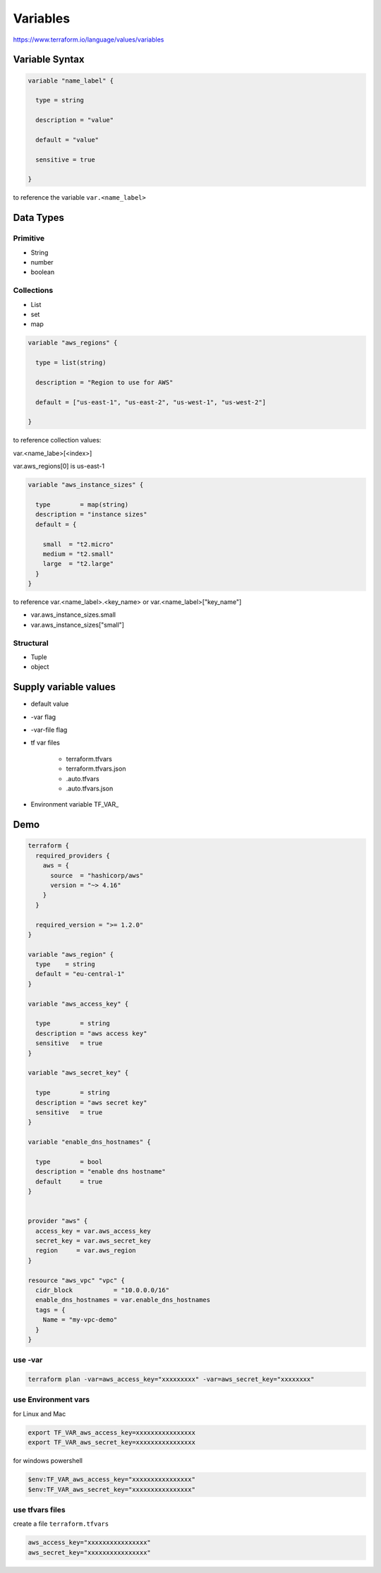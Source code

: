 Variables
=================

https://www.terraform.io/language/values/variables

Variable Syntax
--------------------

.. code-block:: terraform


    variable "name_label" {
      
      type = string

      description = "value"

      default = "value"

      sensitive = true

    }

to reference the variable ``var.<name_label>``

Data Types
----------------

Primitive
~~~~~~~~~~~~

- String
- number
- boolean

Collections
~~~~~~~~~~~~~~

- List
- set
- map


.. code-block:: terraform

    variable "aws_regions" {
    
      type = list(string)
      
      description = "Region to use for AWS"
      
      default = ["us-east-1", "us-east-2", "us-west-1", "us-west-2"]

    }

to reference collection values:

var.<name_labe>[<index>]

var.aws_regions[0]  is us-east-1

.. code-block:: terraform

    variable "aws_instance_sizes" {

      type        = map(string)
      description = "instance sizes"
      default = {

        small  = "t2.micro"
        medium = "t2.small"
        large  = "t2.large"
      }
    }

to reference var.<name_label>.<key_name> or var.<name_label>["key_name"]

- var.aws_instance_sizes.small
- var.aws_instance_sizes["small"]


Structural
~~~~~~~~~~~~~~~

- Tuple
- object


Supply variable values
------------------------------

- default value
- -var flag
- -var-file flag
- tf var files

    - terraform.tfvars
    - terraform.tfvars.json
    - .auto.tfvars
    - .auto.tfvars.json
- Environment variable TF_VAR_

.. image:: ../_static/tf-var-evaluation.PNG
   :alt: tf-vars



Demo
------

.. code-block:: terraform

    terraform {
      required_providers {
        aws = {
          source  = "hashicorp/aws"
          version = "~> 4.16"
        }
      }

      required_version = ">= 1.2.0"
    }

    variable "aws_region" {
      type    = string
      default = "eu-central-1"
    }

    variable "aws_access_key" {

      type        = string
      description = "aws access key"
      sensitive   = true
    }

    variable "aws_secret_key" {

      type        = string
      description = "aws secret key"
      sensitive   = true
    }

    variable "enable_dns_hostnames" {

      type        = bool
      description = "enable dns hostname"
      default     = true
    }


    provider "aws" {
      access_key = var.aws_access_key
      secret_key = var.aws_secret_key
      region     = var.aws_region
    }

    resource "aws_vpc" "vpc" {
      cidr_block           = "10.0.0.0/16"
      enable_dns_hostnames = var.enable_dns_hostnames
      tags = {
        Name = "my-vpc-demo"
      }
    }

use -var
~~~~~~~~~~~~

.. code-block:: bash

    terraform plan -var=aws_access_key="xxxxxxxxx" -var=aws_secret_key="xxxxxxxx"

use Environment vars
~~~~~~~~~~~~~~~~~~~~~~~

for Linux and Mac

.. code-block:: bash

    export TF_VAR_aws_access_key=xxxxxxxxxxxxxxxx
    export TF_VAR_aws_secret_key=xxxxxxxxxxxxxxxx

for windows powershell

.. code-block:: powershell

    $env:TF_VAR_aws_access_key="xxxxxxxxxxxxxxxx"
    $env:TF_VAR_aws_secret_key="xxxxxxxxxxxxxxxx"

use tfvars files
~~~~~~~~~~~~~~~~~~

create a file ``terraform.tfvars``

.. code-block:: terraform

    aws_access_key="xxxxxxxxxxxxxxxx"
    aws_secret_key="xxxxxxxxxxxxxxxx"
